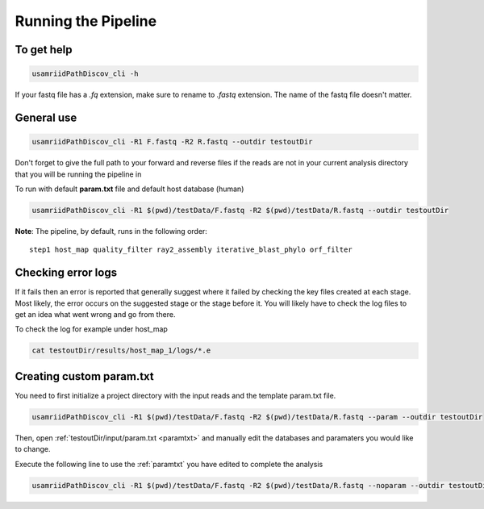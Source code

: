====================
Running the Pipeline
====================

To get help
===========

.. code-block:: bash

    usamriidPathDiscov_cli -h 

If your fastq file has a `.fq` extension, make sure to rename to `.fastq` extension.
The name of the fastq file doesn't matter.

General use
===========

.. code-block:: bash

    usamriidPathDiscov_cli -R1 F.fastq -R2 R.fastq --outdir testoutDir 

Don't forget to give the full path to your forward and reverse files if the reads 
are not in your current analysis directory that you will be running the pipeline in

To run with default **param.txt** file and default host database (human)

.. code-block:: bash

    usamriidPathDiscov_cli -R1 $(pwd)/testData/F.fastq -R2 $(pwd)/testData/R.fastq --outdir testoutDir

**Note**: The pipeline, by default, runs in the following order::

    step1 host_map quality_filter ray2_assembly iterative_blast_phylo orf_filter

Checking error logs
===================

If it fails then an error is reported that generally suggest where it failed by
checking the key files created at each stage. Most likely, the error occurs on the 
suggested stage or the stage before it. You will likely have to check the log files
to get an idea what went wrong and go from there.

To check the log for example under host_map

.. code-block:: bash

    cat testoutDir/results/host_map_1/logs/*.e

Creating custom param.txt
=========================

You need to first initialize a project directory with the input reads and the template
param.txt file.

.. code-block:: bash

    usamriidPathDiscov_cli -R1 $(pwd)/testData/F.fastq -R2 $(pwd)/testData/R.fastq --param --outdir testoutDir

Then, open :ref:`testoutDir/input/param.txt <paramtxt>` and manually edit the databases and 
paramaters you would like to change.

Execute the following line to use the :ref:`paramtxt` you have edited to complete the analysis

.. code-block:: bash

    usamriidPathDiscov_cli -R1 $(pwd)/testData/F.fastq -R2 $(pwd)/testData/R.fastq --noparam --outdir testoutDir

